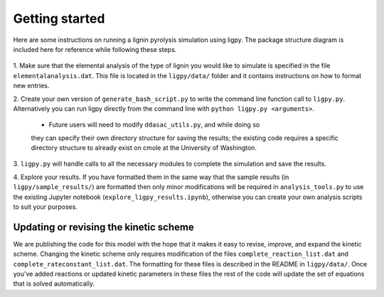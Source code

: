 *********************
Getting started
*********************

Here are some instructions on running a lignin pyrolysis simulation using
ligpy.  The package structure diagram is included here
for reference while following these steps.

  .. image:: ligpy_diagram.svg

1. Make sure that the elemental analysis of the type of lignin you would like
to simulate is specified in the file ``elementalanalysis.dat``.  This file is
located in the ``ligpy/data/`` folder and it contains instructions on how to
format new entries.

2. Create your own version of ``generate_bash_script.py`` to write the
command line function call to ``ligpy.py``.  Alternatively you can run ligpy
directly from the command line with ``python ligpy.py <arguments>``.

  * Future users will need to modify ``ddasac_utils.py``, and while doing so
  they can specify their own directory structure for saving the results; the
  existing code requires a specific directory structure to already exist on
  cmole at the University of Washington.

3. ``ligpy.py`` will handle calls to all the necessary modules to complete the
simulation and save the results.

4. Explore your results.  If you have formatted them in the same way that the
sample results (in ``ligpy/sample_results/``) are formatted then only minor
modifications will be required in ``analysis_tools.py`` to use the existing
Jupyter notebook (``explore_ligpy_results.ipynb``), otherwise you can create
your own analysis scripts to suit your purposes.

Updating or revising the kinetic scheme
----------------------------------------
We are publishing the code for this model with the hope that it makes it easy to
revise, improve, and expand the kinetic scheme.  Changing the kinetic scheme
only requires modification of the files ``complete_reaction_list.dat`` and
``complete_rateconstant_list.dat``.  The formatting for these files is
described in the README in ``ligpy/data/``.  Once you've added reactions or
updated kinetic parameters in these files the rest of the code will update
the set of equations that is solved automatically.
